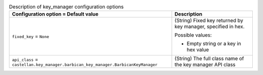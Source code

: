 ..
    Warning: Do not edit this file. It is automatically generated from the
    software project's code and your changes will be overwritten.

    The tool to generate this file lives in openstack-doc-tools repository.

    Please make any changes needed in the code, then run the
    autogenerate-config-doc tool from the openstack-doc-tools repository, or
    ask for help on the documentation mailing list, IRC channel or meeting.

.. _nova-key_manager:

.. list-table:: Description of key_manager configuration options
   :header-rows: 1
   :class: config-ref-table

   * - Configuration option = Default value
     - Description

   * - ``fixed_key`` = ``None``

     - (String) Fixed key returned by key manager, specified in hex.

       Possible values:

       * Empty string or a key in hex value

   * - ``api_class`` = ``castellan.key_manager.barbican_key_manager.BarbicanKeyManager``

     - (String) The full class name of the key manager API class

